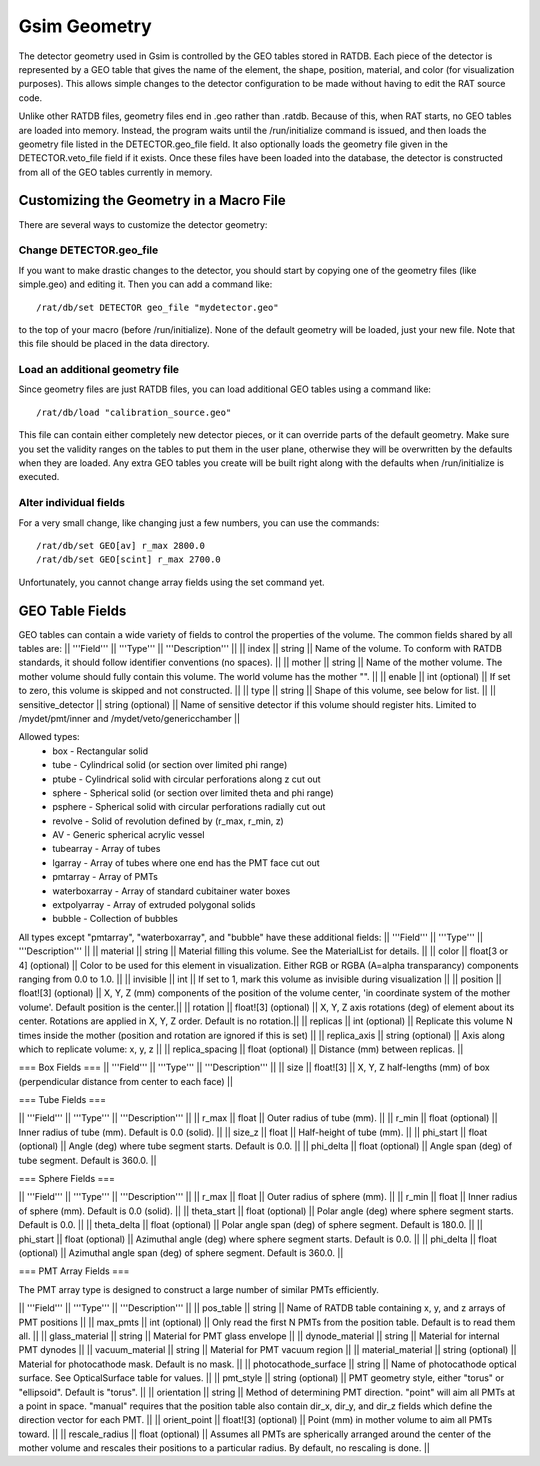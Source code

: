 Gsim Geometry
-------------

The detector geometry used in Gsim is controlled by the GEO tables stored in RATDB.  Each piece of the detector is represented by a GEO table that gives the name of the element, the shape, position, material, and color (for visualization purposes).  This allows simple changes to the detector configuration to be made without having to edit the RAT source code.

Unlike other RATDB files, geometry files end in .geo rather than .ratdb.  Because of this, when RAT starts, no GEO tables are loaded into memory.  Instead, the program waits until the /run/initialize command is issued, and then loads the geometry file listed in the DETECTOR.geo_file field.  It also optionally loads the geometry file given in the DETECTOR.veto_file field if it exists.  Once these files have been loaded into the database, the detector is constructed from all of the GEO tables currently in memory.

Customizing the Geometry in a Macro File
````````````````````````````````````````

There are several ways to customize the detector geometry:

Change DETECTOR.geo_file
''''''''''''''''''''''''

If you want to make drastic changes to the detector, you should start by copying one of the geometry files (like simple.geo) and editing it.  Then you can add a command like::

    /rat/db/set DETECTOR geo_file "mydetector.geo"

to the top of your macro (before /run/initialize).  None of the default geometry will be loaded, just your new file.  Note that this file should be placed in the data directory.

Load an additional geometry file
''''''''''''''''''''''''''''''''

Since geometry files are just RATDB files, you can load additional GEO tables using a command like::

    /rat/db/load "calibration_source.geo"

This file can contain either completely new detector pieces, or it can override parts of the default geometry.  Make sure you set the validity ranges on the tables to put them in the user plane, otherwise they will be overwritten by the defaults when they are loaded.  Any extra GEO tables you create will be built right along with the defaults when /run/initialize is executed.

Alter individual fields
'''''''''''''''''''''''

For a very small change, like changing just a few numbers, you can use the commands::

    /rat/db/set GEO[av] r_max 2800.0
    /rat/db/set GEO[scint] r_max 2700.0

Unfortunately, you cannot change array fields using the set command yet.

GEO Table Fields
````````````````

GEO tables can contain a wide variety of fields to control the properties of the volume.  The common fields shared by all tables are:
|| '''Field''' || '''Type''' || '''Description''' ||
|| index || string || Name of the volume.  To conform with RATDB standards, it should follow identifier conventions (no spaces). ||
|| mother || string || Name of the mother volume.  The mother volume should fully contain this volume.  The world volume has the mother "". ||
|| enable || int (optional) || If set to zero, this volume is skipped and not constructed. ||
|| type || string || Shape of this volume, see below for list. ||
|| sensitive_detector || string (optional) || Name of sensitive detector if this volume should register hits.  Limited to /mydet/pmt/inner and /mydet/veto/genericchamber ||

Allowed types:
 * box - Rectangular solid
 * tube - Cylindrical solid (or section over limited phi range)
 * ptube - Cylindrical solid with circular perforations along z cut out
 * sphere - Spherical solid (or section over limited theta and phi range)
 * psphere - Spherical solid with circular perforations radially cut out
 * revolve - Solid of revolution defined by (r_max, r_min, z)
 * AV - Generic spherical acrylic vessel
 * tubearray - Array of tubes
 * lgarray - Array of tubes where one end has the PMT face cut out 
 * pmtarray - Array of PMTs
 * waterboxarray - Array of standard cubitainer water boxes
 * extpolyarray - Array of extruded polygonal solids
 * bubble - Collection of bubbles

All types except "pmtarray", "waterboxarray", and "bubble"  have these additional fields:
|| '''Field''' || '''Type''' || '''Description''' ||
|| material || string || Material filling this volume.  See the MaterialList for details. ||
|| color || float[3 or 4] (optional) || Color to be used for this element in visualization.  Either RGB or RGBA (A=alpha transparancy) components ranging from 0.0 to 1.0. ||
|| invisible || int || If set to 1, mark this volume as invisible during visualization ||
|| position || float![3] (optional) || X, Y, Z (mm) components of the position of the volume center, 'in coordinate system of the mother volume'.  Default position is the center.||
|| rotation || float![3] (optional) || X, Y, Z axis rotations (deg) of element about its center.  Rotations are applied in X, Y, Z order. Default is no rotation.||
|| replicas || int (optional) || Replicate this volume N times inside the mother (position and rotation are ignored if this is set) ||
|| replica_axis || string (optional) || Axis along which to replicate volume: x, y, z ||
|| replica_spacing || float (optional) || Distance (mm) between replicas. ||

=== Box Fields ===
|| '''Field''' || '''Type''' || '''Description''' ||
|| size || float![3] || X, Y, Z half-lengths (mm) of box (perpendicular distance from center to each face)  ||

=== Tube Fields ===

|| '''Field''' || '''Type''' || '''Description''' ||
|| r_max || float || Outer radius of tube (mm). ||
|| r_min || float (optional) || Inner radius of tube (mm).  Default is 0.0 (solid). ||
|| size_z || float || Half-height of tube (mm). ||
|| phi_start || float (optional) || Angle (deg) where tube segment starts.  Default is 0.0. ||
|| phi_delta || float (optional) || Angle span (deg) of tube segment.  Default is 360.0. ||

=== Sphere Fields ===

|| '''Field''' || '''Type''' || '''Description''' ||
|| r_max || float || Outer radius of sphere (mm). ||
|| r_min || float || Inner radius of sphere (mm). Default is 0.0 (solid). ||
|| theta_start || float (optional) || Polar angle (deg) where sphere segment starts.  Default is 0.0. ||
|| theta_delta || float (optional) || Polar angle span (deg) of sphere segment.  Default is 180.0. ||
|| phi_start || float (optional) || Azimuthal angle (deg) where sphere segment starts.  Default is 0.0. ||
|| phi_delta || float (optional) || Azimuthal angle span (deg) of sphere segment.  Default is 360.0. ||

=== PMT Array Fields ===

The PMT array type is designed to construct a large number of similar PMTs efficiently.

|| '''Field''' || '''Type''' || '''Description''' ||
|| pos_table || string || Name of RATDB table containing x, y, and z arrays of PMT positions ||
|| max_pmts || int (optional) || Only read the first N PMTs from the position table. Default is to read them all. ||
|| glass_material || string || Material for PMT glass envelope ||
|| dynode_material || string || Material for internal PMT dynodes ||
|| vacuum_material || string || Material for PMT vacuum region ||
|| material_material || string (optional) || Material for photocathode mask. Default is no mask. ||
|| photocathode_surface || string || Name of photocathode optical surface.  See OpticalSurface table for values. ||
|| pmt_style || string (optional) || PMT geometry style, either "torus" or "ellipsoid".  Default is "torus". ||
|| orientation || string || Method of determining PMT direction.  "point" will aim all PMTs at a point in space.  "manual" requires that the position table also contain dir_x, dir_y, and dir_z fields which define the direction vector for each PMT. ||
|| orient_point || float![3] (optional) || Point (mm) in mother volume to aim all PMTs toward. ||
|| rescale_radius || float (optional) || Assumes all PMTs are spherically arranged around the center of the mother volume and rescales their positions to a particular radius.  By default, no rescaling is done. ||
